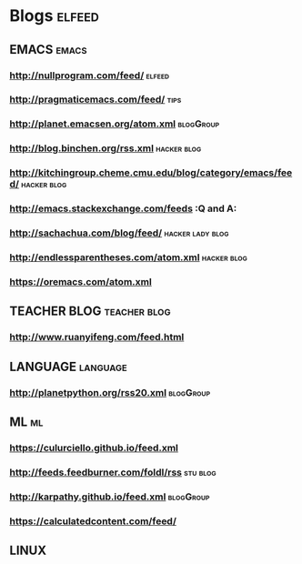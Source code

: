 * Blogs                                                              :elfeed:
** EMACS                                                              :emacs:
*** http://nullprogram.com/feed/                                    :elfeed:
*** http://pragmaticemacs.com/feed/                                    :tips:
*** http://planet.emacsen.org/atom.xml                            :blogGroup:
*** http://blog.binchen.org/rss.xml                             :hacker:blog:
*** http://kitchingroup.cheme.cmu.edu/blog/category/emacs/feed/ :hacker:blog:
*** http://emacs.stackexchange.com/feeds                                 :Q and A:
*** http://sachachua.com/blog/feed/                        :hacker:lady:blog:
*** http://endlessparentheses.com/atom.xml                      :hacker:blog:
*** https://oremacs.com/atom.xml
** TEACHER BLOG                                                :teacher:blog:
*** http://www.ruanyifeng.com/feed.html
** LANGUAGE                                                        :language:
*** http://planetpython.org/rss20.xml                             :blogGroup:
** ML                                                                    :ml:
*** https://culurciello.github.io/feed.xml
*** http://feeds.feedburner.com/foldl/rss                          :stu:blog:
*** http://karpathy.github.io/feed.xml                            :blogGroup:
*** https://calculatedcontent.com/feed/
** LINUX
